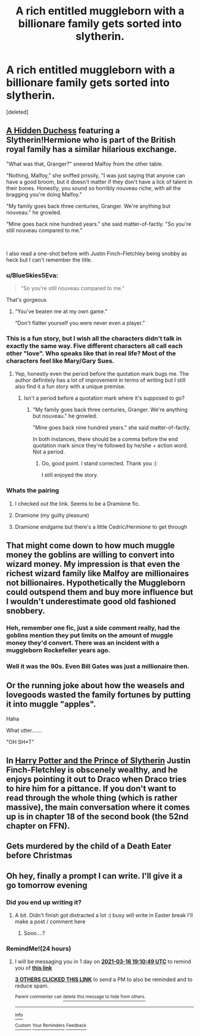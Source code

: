 #+TITLE: A rich entitled muggleborn with a billionare family gets sorted into slytherin.

* A rich entitled muggleborn with a billionare family gets sorted into slytherin.
:PROPERTIES:
:Score: 190
:DateUnix: 1615757966.0
:DateShort: 2021-Mar-15
:FlairText: Prompt
:END:
[deleted]


** [[https://www.fanfiction.net/s/13139149/3/The-Hidden-Duchess][A Hidden Duchess]] featuring a Slytherin!Hermione who is part of the British royal family has a similar hilarious exchange.

"What was that, Granger?" sneered Malfoy from the other table.

"Nothing, Malfoy," she sniffed prissily, "I was just saying that anyone can have a good broom, but it doesn't matter if they don't have a lick of talent in their bones. Honestly, you sound so horribly nouveau riche, with all the bragging you're doing Malfoy."

"My family goes back three centuries, Granger. We're anything but nouveau." he growled.

"Mine goes back nine hundred years." she said matter-of-factly. "So you're still nouveau compared to me."

​

I also read a one-shot before with Justin Finch-Fletchley being snobby as heck but I can't remember the title.
:PROPERTIES:
:Author: hungrymillennial
:Score: 118
:DateUnix: 1615769360.0
:DateShort: 2021-Mar-15
:END:

*** u/BlueSkies5Eva:
#+begin_quote
  "So you're still nouveau compared to me."
#+end_quote

That's gorgeous
:PROPERTIES:
:Author: BlueSkies5Eva
:Score: 49
:DateUnix: 1615776971.0
:DateShort: 2021-Mar-15
:END:

**** “You've beaten me at my own game.”

“Don't flatter yourself you were never even a player.”
:PROPERTIES:
:Author: mr_eugine_krabs
:Score: 23
:DateUnix: 1615817300.0
:DateShort: 2021-Mar-15
:END:


*** This is a fun story, but I wish all the characters didn't talk in exactly the same way. Five different characters all call each other "love". Who speaks like that in real life? Most of the characters feel like Mary/Gary Sues.
:PROPERTIES:
:Author: ProfTilos
:Score: 36
:DateUnix: 1615779943.0
:DateShort: 2021-Mar-15
:END:

**** Yep, honestly even the period before the quotation mark bugs me. The author definitely has a lot of improvement in terms of writing but I still also find it a fun story with a unique premise.
:PROPERTIES:
:Author: hungrymillennial
:Score: 27
:DateUnix: 1615780712.0
:DateShort: 2021-Mar-15
:END:

***** Isn't a period before a quotation mark where it's supposed to go?
:PROPERTIES:
:Author: schumi23
:Score: 1
:DateUnix: 1619046442.0
:DateShort: 2021-Apr-22
:END:

****** "My family goes back three centuries, Granger. We're anything but nouveau." he growled.

"Mine goes back nine hundred years." she said matter-of-factly.

In both instances, there should be a comma before the end quotation mark since they're followed by he/she + action word. Not a period.
:PROPERTIES:
:Author: hungrymillennial
:Score: 1
:DateUnix: 1619046720.0
:DateShort: 2021-Apr-22
:END:

******* Oo, good point. I stand corrected. Thank you :)

I still enjoyed the story.
:PROPERTIES:
:Author: schumi23
:Score: 1
:DateUnix: 1619046785.0
:DateShort: 2021-Apr-22
:END:


*** Whats the pairing
:PROPERTIES:
:Author: asiangiy
:Score: 5
:DateUnix: 1615809357.0
:DateShort: 2021-Mar-15
:END:

**** I checked out the link. Seems to be a Dramione fic.
:PROPERTIES:
:Author: Fredrik1994
:Score: 3
:DateUnix: 1615855854.0
:DateShort: 2021-Mar-16
:END:


**** Dramione (my guilty pleasure)
:PROPERTIES:
:Author: hungrymillennial
:Score: 1
:DateUnix: 1615860501.0
:DateShort: 2021-Mar-16
:END:


**** Dramione endgame but there's a little Cedric/Hermione to get through
:PROPERTIES:
:Author: account_394
:Score: 1
:DateUnix: 1615911220.0
:DateShort: 2021-Mar-16
:END:


** That might come down to how much muggle money the goblins are willing to convert into wizard money. My impression is that even the richest wizard family like Malfoy are millionaires not billionaires. Hypothetically the Muggleborn could outspend them and buy more influence but I wouldn't underestimate good old fashioned snobbery.
:PROPERTIES:
:Author: SAAF1
:Score: 67
:DateUnix: 1615764835.0
:DateShort: 2021-Mar-15
:END:

*** Heh, remember one fic, just a side comment really, had the goblins mention they put limits on the amount of muggle money they'd convert. There was an incident with a muggleborn Rockefeller years ago.
:PROPERTIES:
:Author: streakermaximus
:Score: 30
:DateUnix: 1615785270.0
:DateShort: 2021-Mar-15
:END:


*** Well it was the 90s. Even Bill Gates was just a millionaire then.
:PROPERTIES:
:Author: crownjewel82
:Score: 11
:DateUnix: 1615808607.0
:DateShort: 2021-Mar-15
:END:


** Or the running joke about how the weasels and lovegoods wasted the family fortunes by putting it into muggle "apples".

Haha

What utter.......

"OH SH*T"
:PROPERTIES:
:Author: aNanoMouseUser
:Score: 30
:DateUnix: 1615798432.0
:DateShort: 2021-Mar-15
:END:


** In [[https://www.fanfiction.net/s/11191235/1/Harry-Potter-and-the-Prince-of-Slytherin][Harry Potter and the Prince of Slytherin]] Justin Finch-Fletchley is obscenely wealthy, and he enjoys pointing it out to Draco when Draco tries to hire him for a pittance. If you don't want to read through the whole thing (which is rather massive), the main conversation where it comes up is in chapter 18 of the second book (the 52nd chapter on FFN).
:PROPERTIES:
:Author: novorek
:Score: 26
:DateUnix: 1615780708.0
:DateShort: 2021-Mar-15
:END:


** *Gets murdered by the child of a Death Eater before Christmas*
:PROPERTIES:
:Author: WhosThisGeek
:Score: 5
:DateUnix: 1615846968.0
:DateShort: 2021-Mar-16
:END:


** Oh hey, finally a prompt I can write. I'll give it a go tomorrow evening
:PROPERTIES:
:Author: OV1C
:Score: 7
:DateUnix: 1615819163.0
:DateShort: 2021-Mar-15
:END:

*** Did you end up writing it?
:PROPERTIES:
:Author: alexeyr
:Score: 2
:DateUnix: 1616239049.0
:DateShort: 2021-Mar-20
:END:

**** A bit. Didn't finish got distracted a lot :( busy will write in Easter break I'll make a post / comment here
:PROPERTIES:
:Author: OV1C
:Score: 1
:DateUnix: 1616336049.0
:DateShort: 2021-Mar-21
:END:

***** Sooo....?
:PROPERTIES:
:Author: schumi23
:Score: 1
:DateUnix: 1619046497.0
:DateShort: 2021-Apr-22
:END:


*** RemindMe!(24 hours)
:PROPERTIES:
:Author: Dragonblade0123
:Score: 1
:DateUnix: 1615835449.0
:DateShort: 2021-Mar-15
:END:

**** I will be messaging you in 1 day on [[http://www.wolframalpha.com/input/?i=2021-03-16%2019:10:49%20UTC%20To%20Local%20Time][*2021-03-16 19:10:49 UTC*]] to remind you of [[https://www.reddit.com/r/HPfanfiction/comments/m54yqg/a_rich_entitled_muggleborn_with_a_billionare/gr1lwi8/?context=3][*this link*]]

[[https://www.reddit.com/message/compose/?to=RemindMeBot&subject=Reminder&message=%5Bhttps%3A%2F%2Fwww.reddit.com%2Fr%2FHPfanfiction%2Fcomments%2Fm54yqg%2Fa_rich_entitled_muggleborn_with_a_billionare%2Fgr1lwi8%2F%5D%0A%0ARemindMe%21%202021-03-16%2019%3A10%3A49%20UTC][*3 OTHERS CLICKED THIS LINK*]] to send a PM to also be reminded and to reduce spam.

^{Parent commenter can} [[https://www.reddit.com/message/compose/?to=RemindMeBot&subject=Delete%20Comment&message=Delete%21%20m54yqg][^{delete this message to hide from others.}]]

--------------

[[https://www.reddit.com/r/RemindMeBot/comments/e1bko7/remindmebot_info_v21/][^{Info}]]

[[https://www.reddit.com/message/compose/?to=RemindMeBot&subject=Reminder&message=%5BLink%20or%20message%20inside%20square%20brackets%5D%0A%0ARemindMe%21%20Time%20period%20here][^{Custom}]]
[[https://www.reddit.com/message/compose/?to=RemindMeBot&subject=List%20Of%20Reminders&message=MyReminders%21][^{Your Reminders}]]
[[https://www.reddit.com/message/compose/?to=Watchful1&subject=RemindMeBot%20Feedback][^{Feedback}]]
:PROPERTIES:
:Author: RemindMeBot
:Score: 2
:DateUnix: 1615835497.0
:DateShort: 2021-Mar-15
:END:
